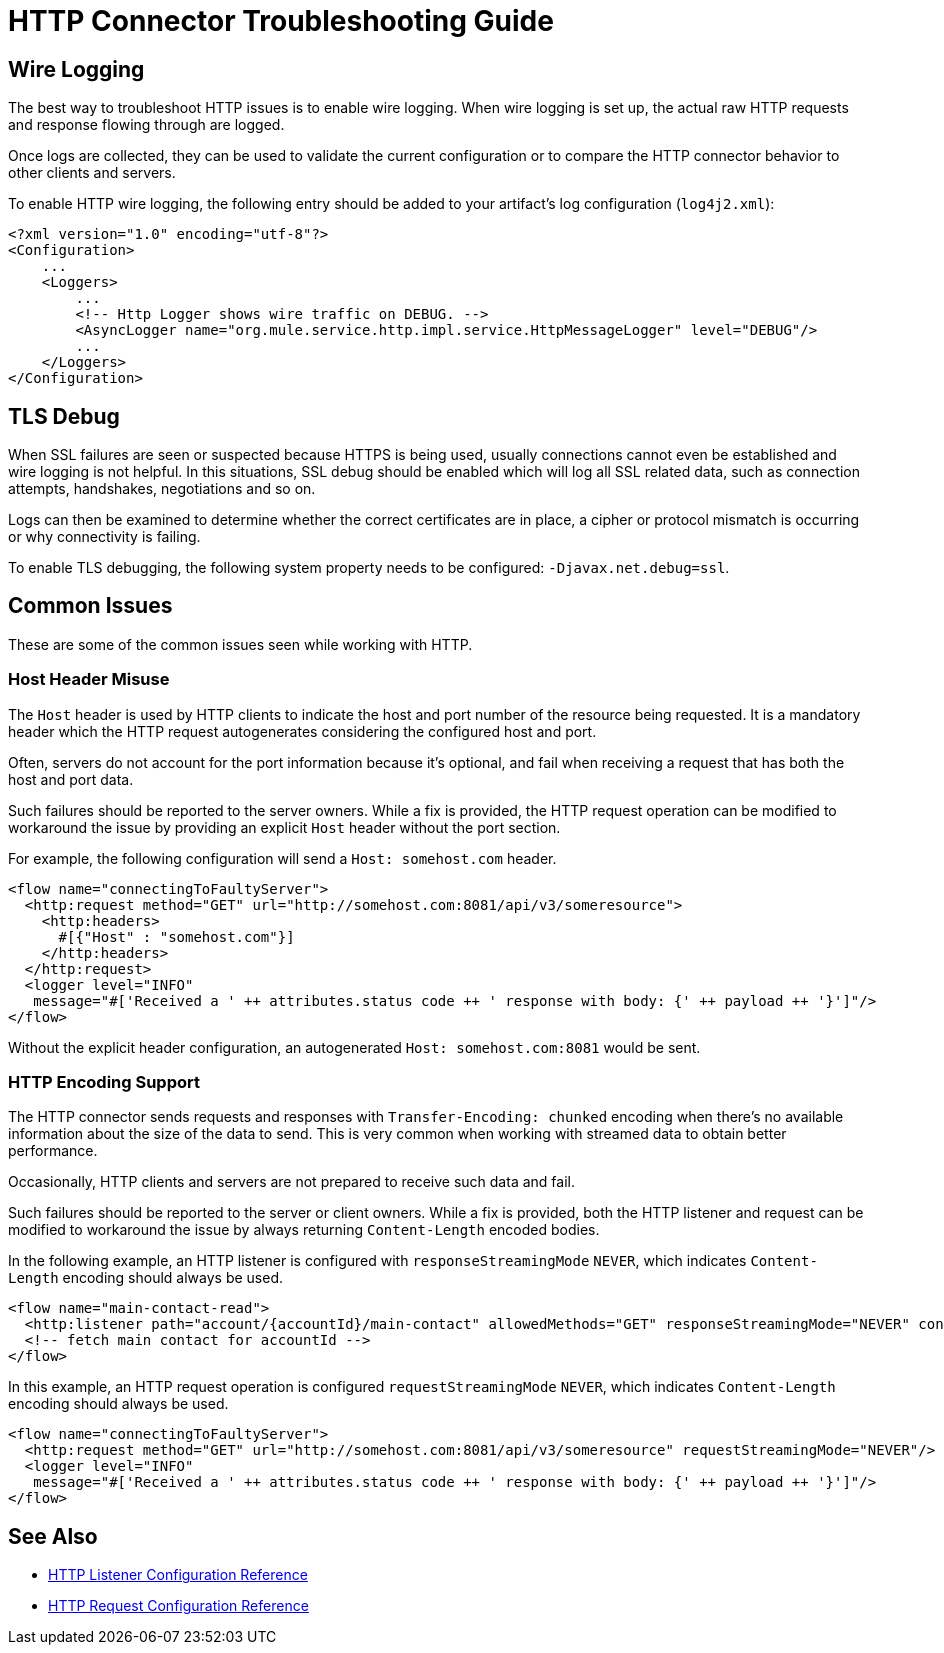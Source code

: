 = HTTP Connector Troubleshooting Guide
:keywords: anypoint studio, esb, connectors, http, https, http headers, troubleshooting, rest, raml
:page-aliases: connectors::http/http-troubleshooting.adoc

== Wire Logging

The best way to troubleshoot HTTP issues is to enable wire logging. When wire logging is set up, the actual raw HTTP requests and response flowing through are logged.

Once logs are collected, they can be used to validate the current configuration or to compare the HTTP connector behavior to other clients and servers.

To enable HTTP wire logging, the following entry should be added to your artifact's log configuration (`log4j2.xml`):

[source,xml,linenums]
----
<?xml version="1.0" encoding="utf-8"?>
<Configuration>
    ...
    <Loggers>
        ...
        <!-- Http Logger shows wire traffic on DEBUG. -->
        <AsyncLogger name="org.mule.service.http.impl.service.HttpMessageLogger" level="DEBUG"/>
        ...
    </Loggers>
</Configuration>
----

== TLS Debug

When SSL failures are seen or suspected because HTTPS is being used, usually connections cannot even be established and wire logging is not helpful.
In this situations, SSL debug should be enabled which will log all SSL related data, such as connection attempts, handshakes, negotiations and so on.

Logs can then be examined to determine whether the correct certificates are in place, a cipher or protocol mismatch is occurring or why connectivity is failing.

To enable TLS debugging, the following system property needs to be configured: `-Djavax.net.debug=ssl`.

== Common Issues

These are some of the common issues seen while working with HTTP.

=== Host Header Misuse

The `Host` header is used by HTTP clients to indicate the host and port number of the resource being requested. It is a mandatory header which the HTTP request
autogenerates considering the configured host and port.

Often, servers do not account for the port information because it's optional, and fail when receiving a request that has both the host and port data.

Such failures should be reported to the server owners. While a fix is provided, the HTTP request operation can be modified to workaround the issue by providing an explicit `Host` header without the port section.

For example, the following configuration will send a `Host: somehost.com` header.

[source,xml,linenums]
----
<flow name="connectingToFaultyServer">
  <http:request method="GET" url="http://somehost.com:8081/api/v3/someresource">
    <http:headers>
      #[{"Host" : "somehost.com"}]
    </http:headers>
  </http:request>
  <logger level="INFO"
   message="#['Received a ' ++ attributes.status code ++ ' response with body: {' ++ payload ++ '}']"/>
</flow>
----

Without the explicit header configuration, an autogenerated `Host: somehost.com:8081` would be sent.

=== HTTP Encoding Support

The HTTP connector sends requests and responses with `Transfer-Encoding: chunked` encoding when there's no available information about the size of the data to send. This is very common when working with streamed data to obtain better performance.

Occasionally, HTTP clients and servers are not prepared to receive such data and fail.

Such failures should be reported to the server or client owners. While a fix is provided, both the HTTP listener and request can be modified to workaround the issue by always returning `Content-Length` encoded bodies.

In the following example, an HTTP listener is configured with `responseStreamingMode` `NEVER`, which indicates `Content-Length` encoding should always be used.

[source,xml,linenums]
----
<flow name="main-contact-read">
  <http:listener path="account/{accountId}/main-contact" allowedMethods="GET" responseStreamingMode="NEVER" config-ref="HTTP_Listener_config"/>
  <!-- fetch main contact for accountId -->
</flow>
----

In this example, an HTTP request operation is configured `requestStreamingMode` `NEVER`, which indicates `Content-Length` encoding should always be used.

[source,xml,linenums]
----
<flow name="connectingToFaultyServer">
  <http:request method="GET" url="http://somehost.com:8081/api/v3/someresource" requestStreamingMode="NEVER"/>
  <logger level="INFO"
   message="#['Received a ' ++ attributes.status code ++ ' response with body: {' ++ payload ++ '}']"/>
</flow>
----

== See Also

* xref:http-listener-ref.adoc[HTTP Listener Configuration Reference]
* xref:http-request-ref.adoc[HTTP Request Configuration Reference]
